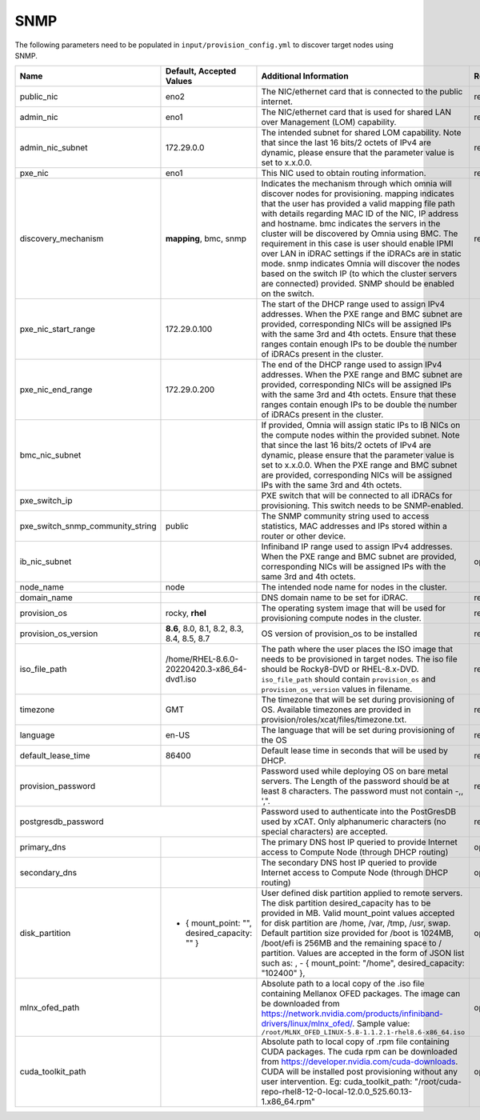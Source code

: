 SNMP
-----

The following parameters need to be populated in ``input/provision_config.yml`` to discover target nodes using SNMP.


+----------------------------------+------------------------------------------------+-------------------------------------------------------------------------------------------------------------------------------------------------------------------------------------------------------------------------------------------------------------------------------------------------------------------------------------------------------------------------------------------------------------------------------------------------------------------------------------------------------------------------------------------------------------------------------------------------------------------+-------------------+
| Name                             | Default, Accepted Values                       | Additional Information                                                                                                                                                                                                                                                                                                                                                                                                                                                                                                                                                                                            | Required/Optional |
+==================================+================================================+===================================================================================================================================================================================================================================================================================================================================================================================================================================================================================================================================================================================================================+===================+
| public_nic                       | eno2                                           | The NIC/ethernet card that is connected to the public internet.                                                                                                                                                                                                                                                                                                                                                                                                                                                                                                                                                   | required          |
+----------------------------------+------------------------------------------------+-------------------------------------------------------------------------------------------------------------------------------------------------------------------------------------------------------------------------------------------------------------------------------------------------------------------------------------------------------------------------------------------------------------------------------------------------------------------------------------------------------------------------------------------------------------------------------------------------------------------+-------------------+
| admin_nic                        | eno1                                           | The NIC/ethernet card that is used for shared LAN over Management (LOM)   capability.                                                                                                                                                                                                                                                                                                                                                                                                                                                                                                                             | required          |
+----------------------------------+------------------------------------------------+-------------------------------------------------------------------------------------------------------------------------------------------------------------------------------------------------------------------------------------------------------------------------------------------------------------------------------------------------------------------------------------------------------------------------------------------------------------------------------------------------------------------------------------------------------------------------------------------------------------------+-------------------+
| admin_nic_subnet                 | 172.29.0.0                                     | The intended subnet for shared LOM capability. Note that since the last   16 bits/2 octets of IPv4 are dynamic, please ensure that the parameter value   is set to x.x.0.0.                                                                                                                                                                                                                                                                                                                                                                                                                                       | required          |
+----------------------------------+------------------------------------------------+-------------------------------------------------------------------------------------------------------------------------------------------------------------------------------------------------------------------------------------------------------------------------------------------------------------------------------------------------------------------------------------------------------------------------------------------------------------------------------------------------------------------------------------------------------------------------------------------------------------------+-------------------+
| pxe_nic                          | eno1                                           | This NIC used to obtain routing information.                                                                                                                                                                                                                                                                                                                                                                                                                                                                                                                                                                      | required          |
+----------------------------------+------------------------------------------------+-------------------------------------------------------------------------------------------------------------------------------------------------------------------------------------------------------------------------------------------------------------------------------------------------------------------------------------------------------------------------------------------------------------------------------------------------------------------------------------------------------------------------------------------------------------------------------------------------------------------+-------------------+
| discovery_mechanism              | **mapping**, bmc, snmp                         | Indicates the mechanism through   which omnia will discover nodes for provisioning. mapping indicates that the   user has provided a valid mapping file path with details regarding MAC ID of   the NIC, IP address and hostname. bmc indicates the servers in the cluster   will be discovered by Omnia using BMC. The requirement in this case is user   should enable IPMI over LAN in iDRAC settings if the iDRACs are in static   mode. snmp indicates Omnia will discover the nodes based on the switch IP (to   which the cluster servers are connected) provided. SNMP should be enabled on   the switch. | required          |
+----------------------------------+------------------------------------------------+-------------------------------------------------------------------------------------------------------------------------------------------------------------------------------------------------------------------------------------------------------------------------------------------------------------------------------------------------------------------------------------------------------------------------------------------------------------------------------------------------------------------------------------------------------------------------------------------------------------------+-------------------+
| pxe_nic_start_range              | 172.29.0.100                                   | The start of the DHCP  range used   to assign IPv4 addresses. When the PXE range and BMC subnet are provided,   corresponding NICs will be assigned IPs with the same 3rd and 4th octets.   Ensure that these ranges contain enough IPs to be double the number of iDRACs   present in the cluster.                                                                                                                                                                                                                                                                                                               |                   |
+----------------------------------+------------------------------------------------+-------------------------------------------------------------------------------------------------------------------------------------------------------------------------------------------------------------------------------------------------------------------------------------------------------------------------------------------------------------------------------------------------------------------------------------------------------------------------------------------------------------------------------------------------------------------------------------------------------------------+-------------------+
| pxe_nic_end_range                | 172.29.0.200                                   | The end of the DHCP  range used to   assign IPv4 addresses. When the PXE range and BMC subnet are provided,   corresponding NICs will be assigned IPs with the same 3rd and 4th   octets.   Ensure that these ranges   contain enough IPs to be double the number of iDRACs present in the cluster.                                                                                                                                                                                                                                                                                                               |                   |
+----------------------------------+------------------------------------------------+-------------------------------------------------------------------------------------------------------------------------------------------------------------------------------------------------------------------------------------------------------------------------------------------------------------------------------------------------------------------------------------------------------------------------------------------------------------------------------------------------------------------------------------------------------------------------------------------------------------------+-------------------+
| bmc_nic_subnet                   |                                                | If provided, Omnia will assign   static IPs to IB NICs on the compute nodes within the provided subnet. Note   that since the last 16 bits/2 octets of IPv4 are dynamic, please ensure that   the parameter value is set to x.x.0.0. When the PXE range and BMC subnet are   provided, corresponding NICs will be assigned IPs with the same 3rd and 4th   octets.                                                                                                                                                                                                                                                |                   |
+----------------------------------+------------------------------------------------+-------------------------------------------------------------------------------------------------------------------------------------------------------------------------------------------------------------------------------------------------------------------------------------------------------------------------------------------------------------------------------------------------------------------------------------------------------------------------------------------------------------------------------------------------------------------------------------------------------------------+-------------------+
| pxe_switch_ip                    |                                                | PXE switch that will be connected to all iDRACs for provisioning. This   switch needs to be SNMP-enabled.                                                                                                                                                                                                                                                                                                                                                                                                                                                                                                         |                   |
+----------------------------------+------------------------------------------------+-------------------------------------------------------------------------------------------------------------------------------------------------------------------------------------------------------------------------------------------------------------------------------------------------------------------------------------------------------------------------------------------------------------------------------------------------------------------------------------------------------------------------------------------------------------------------------------------------------------------+-------------------+
| pxe_switch_snmp_community_string | public                                         | The SNMP community string used to access statistics, MAC addresses and   IPs stored within a router or other device.                                                                                                                                                                                                                                                                                                                                                                                                                                                                                              |                   |
+----------------------------------+------------------------------------------------+-------------------------------------------------------------------------------------------------------------------------------------------------------------------------------------------------------------------------------------------------------------------------------------------------------------------------------------------------------------------------------------------------------------------------------------------------------------------------------------------------------------------------------------------------------------------------------------------------------------------+-------------------+
| ib_nic_subnet                    |                                                | Infiniband IP  range used to assign   IPv4 addresses. When the PXE range and BMC subnet are provided, corresponding   NICs will be assigned IPs with the same 3rd and 4th octets.                                                                                                                                                                                                                                                                                                                                                                                                                                 | optional          |
+----------------------------------+------------------------------------------------+-------------------------------------------------------------------------------------------------------------------------------------------------------------------------------------------------------------------------------------------------------------------------------------------------------------------------------------------------------------------------------------------------------------------------------------------------------------------------------------------------------------------------------------------------------------------------------------------------------------------+-------------------+
| node_name                        | node                                           | The intended node name for nodes in the cluster.                                                                                                                                                                                                                                                                                                                                                                                                                                                                                                                                                                  |                   |
+----------------------------------+------------------------------------------------+-------------------------------------------------------------------------------------------------------------------------------------------------------------------------------------------------------------------------------------------------------------------------------------------------------------------------------------------------------------------------------------------------------------------------------------------------------------------------------------------------------------------------------------------------------------------------------------------------------------------+-------------------+
| domain_name                      |                                                | DNS domain name to be set for iDRAC.                                                                                                                                                                                                                                                                                                                                                                                                                                                                                                                                                                              | required          |
+----------------------------------+------------------------------------------------+-------------------------------------------------------------------------------------------------------------------------------------------------------------------------------------------------------------------------------------------------------------------------------------------------------------------------------------------------------------------------------------------------------------------------------------------------------------------------------------------------------------------------------------------------------------------------------------------------------------------+-------------------+
| provision_os                     | rocky, **rhel**                                | The operating system image that will be used for provisioning compute   nodes in the cluster.                                                                                                                                                                                                                                                                                                                                                                                                                                                                                                                     | required          |
+----------------------------------+------------------------------------------------+-------------------------------------------------------------------------------------------------------------------------------------------------------------------------------------------------------------------------------------------------------------------------------------------------------------------------------------------------------------------------------------------------------------------------------------------------------------------------------------------------------------------------------------------------------------------------------------------------------------------+-------------------+
| provision_os_version             | **8.6**, 8.0, 8.1, 8.2, 8.3, 8.4, 8.5, 8.7     | OS version of provision_os to be installed                                                                                                                                                                                                                                                                                                                                                                                                                                                                                                                                                                        | required          |
+----------------------------------+------------------------------------------------+-------------------------------------------------------------------------------------------------------------------------------------------------------------------------------------------------------------------------------------------------------------------------------------------------------------------------------------------------------------------------------------------------------------------------------------------------------------------------------------------------------------------------------------------------------------------------------------------------------------------+-------------------+
| iso_file_path                    | /home/RHEL-8.6.0-20220420.3-x86_64-dvd1.iso    | The path where the user places the ISO image that needs to be provisioned   in target nodes. The iso file should be Rocky8-DVD or RHEL-8.x-DVD.   ``iso_file_path`` should contain ``provision_os`` and   ``provision_os_version`` values in filename.                                                                                                                                                                                                                                                                                                                                                            | required          |
+----------------------------------+------------------------------------------------+-------------------------------------------------------------------------------------------------------------------------------------------------------------------------------------------------------------------------------------------------------------------------------------------------------------------------------------------------------------------------------------------------------------------------------------------------------------------------------------------------------------------------------------------------------------------------------------------------------------------+-------------------+
| timezone                         | GMT                                            | The timezone that will be set during provisioning of OS. Available   timezones are provided in provision/roles/xcat/files/timezone.txt.                                                                                                                                                                                                                                                                                                                                                                                                                                                                           | required          |
+----------------------------------+------------------------------------------------+-------------------------------------------------------------------------------------------------------------------------------------------------------------------------------------------------------------------------------------------------------------------------------------------------------------------------------------------------------------------------------------------------------------------------------------------------------------------------------------------------------------------------------------------------------------------------------------------------------------------+-------------------+
| language                         | en-US                                          | The language that will be set during provisioning of the OS                                                                                                                                                                                                                                                                                                                                                                                                                                                                                                                                                       | required          |
+----------------------------------+------------------------------------------------+-------------------------------------------------------------------------------------------------------------------------------------------------------------------------------------------------------------------------------------------------------------------------------------------------------------------------------------------------------------------------------------------------------------------------------------------------------------------------------------------------------------------------------------------------------------------------------------------------------------------+-------------------+
| default_lease_time               | 86400                                          | Default lease time in seconds that will be used by DHCP.                                                                                                                                                                                                                                                                                                                                                                                                                                                                                                                                                          | required          |
+----------------------------------+------------------------------------------------+-------------------------------------------------------------------------------------------------------------------------------------------------------------------------------------------------------------------------------------------------------------------------------------------------------------------------------------------------------------------------------------------------------------------------------------------------------------------------------------------------------------------------------------------------------------------------------------------------------------------+-------------------+
| provision_password               |                                                | Password used while deploying OS on bare metal servers. The Length of the   password should be at least 8 characters. The password must not contain -,\,   ',".                                                                                                                                                                                                                                                                                                                                                                                                                                                   | required          |
+----------------------------------+------------------------------------------------+-------------------------------------------------------------------------------------------------------------------------------------------------------------------------------------------------------------------------------------------------------------------------------------------------------------------------------------------------------------------------------------------------------------------------------------------------------------------------------------------------------------------------------------------------------------------------------------------------------------------+-------------------+
| postgresdb_password                                                               | Password used to authenticate into the PostGresDB used by xCAT. Only   alphanumeric characters (no special characters) are accepted.                                                                                                                                                                                                                                                                                                                                                                                                                                                                              | required          |
+----------------------------------+------------------------------------------------+-------------------------------------------------------------------------------------------------------------------------------------------------------------------------------------------------------------------------------------------------------------------------------------------------------------------------------------------------------------------------------------------------------------------------------------------------------------------------------------------------------------------------------------------------------------------------------------------------------------------+-------------------+
| primary_dns                      |                                                | The primary DNS host IP queried to provide Internet access to Compute   Node (through DHCP routing)                                                                                                                                                                                                                                                                                                                                                                                                                                                                                                               | optional          |
+----------------------------------+------------------------------------------------+-------------------------------------------------------------------------------------------------------------------------------------------------------------------------------------------------------------------------------------------------------------------------------------------------------------------------------------------------------------------------------------------------------------------------------------------------------------------------------------------------------------------------------------------------------------------------------------------------------------------+-------------------+
| secondary_dns                    |                                                | The secondary DNS host IP queried to provide Internet access to Compute   Node (through DHCP routing)                                                                                                                                                                                                                                                                                                                                                                                                                                                                                                             | optional          |
+----------------------------------+------------------------------------------------+-------------------------------------------------------------------------------------------------------------------------------------------------------------------------------------------------------------------------------------------------------------------------------------------------------------------------------------------------------------------------------------------------------------------------------------------------------------------------------------------------------------------------------------------------------------------------------------------------------------------+-------------------+
| disk_partition                   |  - { mount_point: "",   desired_capacity: "" } | User defined disk partition   applied to remote servers. The disk partition desired_capacity has to be   provided in MB. Valid mount_point values accepted for disk partition are   /home, /var, /tmp, /usr, swap. Default partition size provided for /boot is   1024MB, /boot/efi is 256MB and the remaining space to / partition.  Values are accepted in the form of JSON   list such as: , - { mount_point: "/home", desired_capacity:   "102400" },                                                                                                                                                         | optional          |
+----------------------------------+------------------------------------------------+-------------------------------------------------------------------------------------------------------------------------------------------------------------------------------------------------------------------------------------------------------------------------------------------------------------------------------------------------------------------------------------------------------------------------------------------------------------------------------------------------------------------------------------------------------------------------------------------------------------------+-------------------+
| mlnx_ofed_path                   |                                                | Absolute path to a  local copy of   the .iso file containing Mellanox OFED packages. The image can be downloaded   from https://network.nvidia.com/products/infiniband-drivers/linux/mlnx_ofed/.  Sample value:   ``/root/MLNX_OFED_LINUX-5.8-1.1.2.1-rhel8.6-x86_64.iso``                                                                                                                                                                                                                                                                                                                                        | optional          |
+----------------------------------+------------------------------------------------+-------------------------------------------------------------------------------------------------------------------------------------------------------------------------------------------------------------------------------------------------------------------------------------------------------------------------------------------------------------------------------------------------------------------------------------------------------------------------------------------------------------------------------------------------------------------------------------------------------------------+-------------------+
| cuda_toolkit_path                |                                                | Absolute path to local copy of   .rpm file containing CUDA packages. The cuda rpm can be downloaded from   https://developer.nvidia.com/cuda-downloads. CUDA will be installed post   provisioning without any user intervention. Eg: cuda_toolkit_path:   "/root/cuda-repo-rhel8-12-0-local-12.0.0_525.60.13-1.x86_64.rpm"                                                                                                                                                                                                                                                                                       | optional          |
+----------------------------------+------------------------------------------------+-------------------------------------------------------------------------------------------------------------------------------------------------------------------------------------------------------------------------------------------------------------------------------------------------------------------------------------------------------------------------------------------------------------------------------------------------------------------------------------------------------------------------------------------------------------------------------------------------------------------+-------------------+